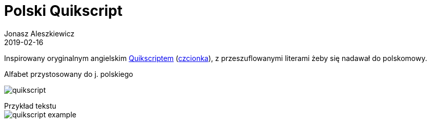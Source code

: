 = Polski Quikscript
Jonasz Aleszkiewicz
:nofooter:
:revdate: 2019-02-16
:source-highlighter: coderay

Inspirowany oryginalnym angielskim https://www.omniglot.com/pdfs/quikscriptmanual.pdf[Quikscriptem] (http://home.earthlink.net/~sbartok1632/quik/qprojects/qfonts.htm[czcionka]), z przeszuflowanymi literami żeby się nadawał do polskomowy. 

.Alfabet przystosowany do j. polskiego
image:quikscript.png[]

[caption=]
.Przykład tekstu
====
image::quikscript-example.png[width=]
====

////
== Technikalia

.Kod użyty do wygenerowania tej tabelki
[source, python]
----
import collections

source = tuple("bpdtgkwfchjlłmnrsz") + ('dz', 'dź', 'dż', 'cz', 'ń', 'ś', 'sz', 'ź', 'ż') + tuple("eęaąiyou")
target = tuple("bpdtgkvfHhjlwmnrszyYJcN`STZeEAFiMoU")
mapping = collections.defaultdict(lambda x: x)
mapping.update(zip(source, target))

s = []
s.append("<style>.font { font: 24pt 'King Plus'; }</style>")
s.append("<table>")
for line in (source[:18], source[18:27], source[27:]):
    s.append("<tr>" + "".join(f"<td>{i}</td>" for i in line) + "</tr>")
    s.append("<tr class='font'>" + "".join(f"<td>{mapping[i]}</td>" for i in line) + "</tr>")
s.append("</table>")
print('\n'.join(s))
----

.Prawdziwy HTML tabelki
[source,html]
----
<style>.font { font: 24pt 'King Plus'; }</style>
<table>
<tr><td>b</td><td>p</td><td>d</td><td>t</td><td>g</td><td>k</td><td>w</td><td>f</td><td>c</td><td>h</td><td>j</td><td>l</td><td>ł</td><td>m</td><td>n</td><td>r</td><td>s</td><td>z</td></tr>
<tr class='font'><td>b</td><td>p</td><td>d</td><td>t</td><td>g</td><td>k</td><td>v</td><td>f</td><td>H</td><td>h</td><td>j</td><td>l</td><td>w</td><td>m</td><td>n</td><td>r</td><td>s</td><td>z</td></tr>
<tr><td></td><td></td><td>dz</td><td>dź</td><td>dż</td><td></td><td></td><td></td><td>cz</td><td></td><td></td><td></td><td></td><td></td><td>ń</td><td>ś</td><td>sz</td><td>ź</td><td>ż</td></tr>
<tr class='font'><td></td><td></td><td>y</td><td>Y</td><td>J</td><td></td><td></td><td></td><td>c</td><td></td><td></td><td></td><td></td><td></td><td>N</td><td>`</td><td>S</td><td>T</td><td>Z</td></tr>
<tr><td>e</td><td>ę</td><td>a</td><td>ą</td><td>i</td><td>y</td><td>o</td><td>u</td></tr>
<tr class='font'><td>e</td><td>E</td><td>A</td><td>F</td><td>i</td><td>M</td><td>o</td><td>U</td></tr>
</table>
----
////